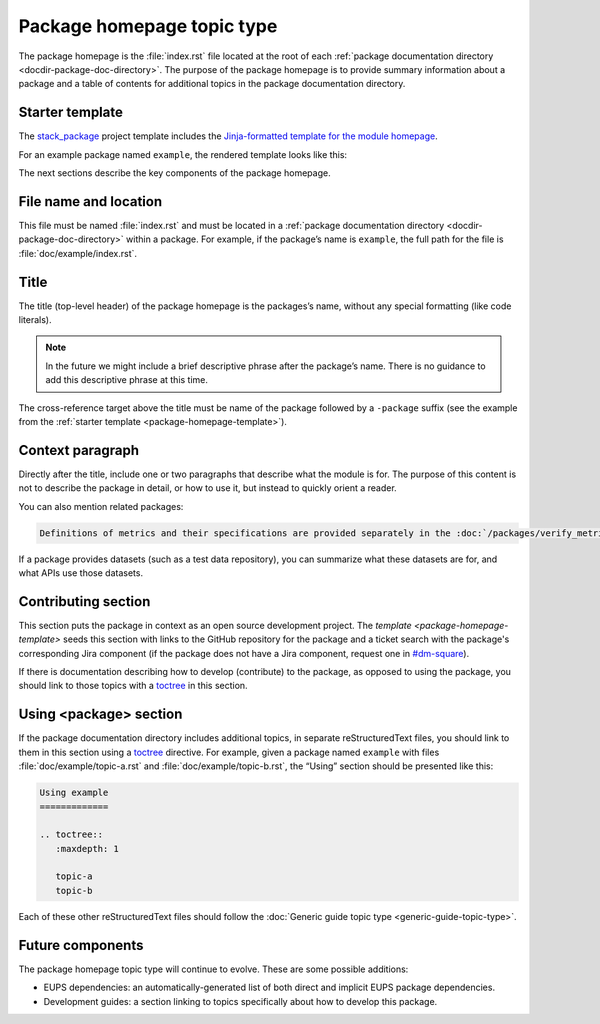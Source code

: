 .. _package-homepage:

###########################
Package homepage topic type
###########################

The package homepage is the :file:`index.rst` file located at the root of each :ref:`package documentation directory <docdir-package-doc-directory>`.
The purpose of the package homepage is to provide summary information about a package and a table of contents for additional topics in the package documentation directory.

.. _package-homepage-template:

Starter template
================

The `stack_package`_ project template includes the `Jinja-formatted template for the module homepage <https://raw.githubusercontent.com/lsst/templates/master/project_templates/stack_package/%7B%7Bcookiecutter.package_name%7D%7D/doc/%7B%7Bcookiecutter.package_name%7D%7D/index.rst>`_.

For an example package named ``example``, the rendered template looks like this:

.. remote-code-block:: https://raw.githubusercontent.com/lsst/templates/master/project_templates/stack_package/example_dataonly/doc/example_dataonly/index.rst
   :language: rst

The next sections describe the key components of the package homepage.

.. _package-homepage-filename:

File name and location
======================

This file must be named :file:`index.rst` and must be located in a :ref:`package documentation directory <docdir-package-doc-directory>` within a package.
For example, if the package’s name is ``example``, the full path for the file is :file:`doc/example/index.rst`.

.. _package-homepage-title:

Title
=====

The title (top-level header) of the package homepage is the packages’s name, without any special formatting (like code literals).

.. note::

   In the future we might include a brief descriptive phrase after the package’s name.
   There is no guidance to add this descriptive phrase at this time.

The cross-reference target above the title must be name of the package followed by a ``-package`` suffix (see the example from the :ref:`starter template <package-homepage-template>`).

.. _package-homepage-context:

Context paragraph
=================

Directly after the title, include one or two paragraphs that describe what the module is for.
The purpose of this content is not to describe the package in detail, or how to use it, but instead to quickly orient a reader.

You can also mention related packages:

.. code-block:: rst

   Definitions of metrics and their specifications are provided separately in the :doc:`/packages/verify_metrics/index` package.

If a package provides datasets (such as a test data repository), you can summarize what these datasets are for, and what APIs use those datasets.

.. _package-homepage-contributing:

Contributing section
====================

This section puts the package in context as an open source development project.
The `template <package-homepage-template>` seeds this section with links to the GitHub repository for the package and a ticket search with the package's corresponding Jira component (if the package does not have a Jira component, request one in `#dm-square`_).

If there is documentation describing how to develop (contribute) to the package, as opposed to using the package, you should link to those topics with a `toctree`_ in this section.

.. _package-homepage-project-using:

Using <package> section
=======================

If the package documentation directory includes additional topics, in separate reStructuredText files, you should link to them in this section using a `toctree`_ directive.
For example, given a package named ``example`` with files :file:`doc/example/topic-a.rst` and :file:`doc/example/topic-b.rst`, the “Using” section should be presented like this:

.. code-block:: rst

   Using example
   =============

   .. toctree::
      :maxdepth: 1

      topic-a
      topic-b

Each of these other reStructuredText files should follow the :doc:`Generic guide topic type <generic-guide-topic-type>`.

.. _package-homepage-project-future:

Future components
=================

The package homepage topic type will continue to evolve. These are some possible additions:

-  EUPS dependencies: an automatically-generated list of both direct and implicit EUPS package dependencies.

-  Development guides: a section linking to topics specifically about how to develop this package.

.. _stack_package: https://github.com/lsst/templates/tree/master/project_templates/stack_package
.. _toctree: http://www.sphinx-doc.org/en/master/usage/restructuredtext/directives.html#directive-toctree
.. _`#dm-square`: https://lsstc.slack.com/archives/dm-docs
